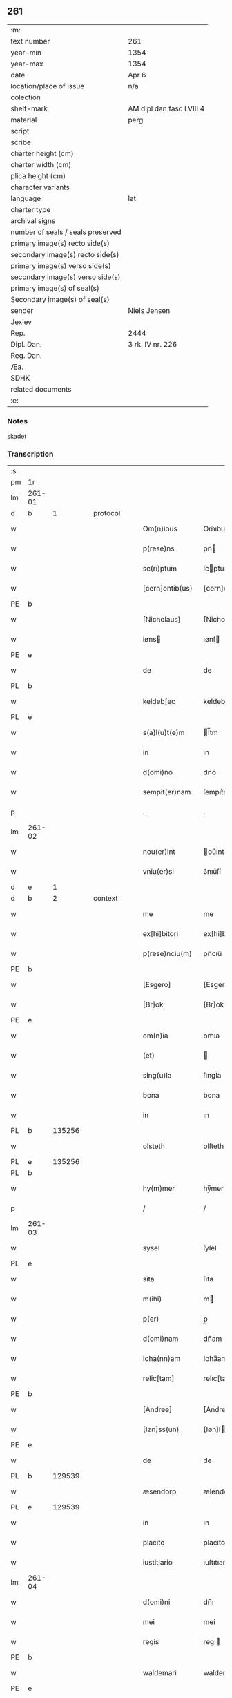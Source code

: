 ** 261

| :m:                               |                          |
| text number                       | 261                      |
| year-min                          | 1354                     |
| year-max                          | 1354                     |
| date                              | Apr 6                    |
| location/place of issue           | n/a                      |
| colection                         |                          |
| shelf-mark                        | AM dipl dan fasc LVIII 4 |
| material                          | perg                     |
| script                            |                          |
| scribe                            |                          |
| charter height (cm)               |                          |
| charter width (cm)                |                          |
| plica height (cm)                 |                          |
| character variants                |                          |
| language                          | lat                      |
| charter type                      |                          |
| archival signs                    |                          |
| number of seals / seals preserved |                          |
| primary image(s) recto side(s)    |                          |
| secondary image(s) recto side(s)  |                          |
| primary image(s) verso side(s)    |                          |
| secondary image(s) verso side(s)  |                          |
| primary image(s) of seal(s)       |                          |
| Secondary image(s) of seal(s)     |                          |
| sender                            | Niels Jensen             |
| Jexlev                            |                          |
| Rep.                              | 2444                     |
| Dipl. Dan.                        | 3 rk. IV nr. 226         |
| Reg. Dan.                         |                          |
| Æa.                               |                          |
| SDHK                              |                          |
| related documents                 |                          |
| :e:                               |                          |

*** Notes
skadet

*** Transcription
| :s: |        |   |   |   |   |                 |              |   |   |   |   |     |   |   |   |               |
| pm  | 1r     |   |   |   |   |                 |              |   |   |   |   |     |   |   |   |               |
| lm  | 261-01 |   |   |   |   |                 |              |   |   |   |   |     |   |   |   |               |
| d  | b      | 1  |   | protocol  |   |                 |              |   |   |   |   |     |   |   |   |               |
| w   |        |   |   |   |   | Om(n)ibus       | Om̅ıbu       |   |   |   |   | lat |   |   |   |        261-01 |
| w   |        |   |   |   |   | p(rese)ns       | pn̅          |   |   |   |   | lat |   |   |   |        261-01 |
| w   |        |   |   |   |   | sc(ri)ptum      | ſcptum      |   |   |   |   | lat |   |   |   |        261-01 |
| w   |        |   |   |   |   | [cern]entib(us) | [cern]entıbꝫ |   |   |   |   | lat |   |   |   |        261-01 |
| PE  | b      |   |   |   |   |                 |              |   |   |   |   |     |   |   |   |               |
| w   |        |   |   |   |   | [Nicholaus]     | [Nicholaus   |   |   |   |   | lat |   |   |   |        261-01 |
| w   |        |   |   |   |   | iøns           | ıønſ        |   |   |   |   | lat |   |   |   |        261-01 |
| PE  | e      |   |   |   |   |                 |              |   |   |   |   |     |   |   |   |               |
| w   |        |   |   |   |   | de              | de           |   |   |   |   | lat |   |   |   |        261-01 |
| PL  | b      |   |   |   |   |                 |              |   |   |   |   |     |   |   |   |               |
| w   |        |   |   |   |   | keldeb[ec       | keldeb[ec    |   |   |   |   | lat |   |   |   |        261-01 |
| PL  | e      |   |   |   |   |                 |              |   |   |   |   |     |   |   |   |               |
| w   |        |   |   |   |   | s(a)l(u)t(e)m   | l̅tm         |   |   |   |   | lat |   |   |   |        261-01 |
| w   |        |   |   |   |   | in              | ın           |   |   |   |   | lat |   |   |   |        261-01 |
| w   |        |   |   |   |   | d(omi)no        | dn̅o          |   |   |   |   | lat |   |   |   |        261-01 |
| w   |        |   |   |   |   | sempit(er)nam   | ſempıt͛nam    |   |   |   |   | lat |   |   |   |        261-01 |
| p   |        |   |   |   |   | .               | .            |   |   |   |   | lat |   |   |   |        261-01 |
| lm  | 261-02 |   |   |   |   |                 |              |   |   |   |   |     |   |   |   |               |
| w   |        |   |   |   |   | nou(er)int      | ou͛ınt       |   |   |   |   | lat |   |   |   |        261-02 |
| w   |        |   |   |   |   | vniu(er)si      | ỽnıu͛ſí       |   |   |   |   | lat |   |   |   |        261-02 |
| d  | e      | 1  |   |   |   |                 |              |   |   |   |   |     |   |   |   |               |
| d  | b      | 2  |   | context  |   |                 |              |   |   |   |   |     |   |   |   |               |
| w   |        |   |   |   |   | me              | me           |   |   |   |   | lat |   |   |   |        261-02 |
| w   |        |   |   |   |   | ex[hi]bitori    | ex[hi]bitorı |   |   |   |   | lat |   |   |   |        261-02 |
| w   |        |   |   |   |   | p(rese)nciu(m)  | pn̅cıu̅        |   |   |   |   | lat |   |   |   |        261-02 |
| PE  | b      |   |   |   |   |                 |              |   |   |   |   |     |   |   |   |               |
| w   |        |   |   |   |   | [Esgero]        | [Esgero]     |   |   |   |   | lat |   |   |   |        261-02 |
| w   |        |   |   |   |   | [Br]ok          | [Br]ok       |   |   |   |   | lat |   |   |   |        261-02 |
| PE  | e      |   |   |   |   |                 |              |   |   |   |   |     |   |   |   |               |
| w   |        |   |   |   |   | om(n)ia         | om̅ıa         |   |   |   |   | lat |   |   |   |        261-02 |
| w   |        |   |   |   |   | (et)            |             |   |   |   |   | lat |   |   |   |        261-02 |
| w   |        |   |   |   |   | sing(u)la       | ſıngl̅a       |   |   |   |   | lat |   |   |   |        261-02 |
| w   |        |   |   |   |   | bona            | bona         |   |   |   |   | lat |   |   |   |        261-02 |
| w   |        |   |   |   |   | in              | ın           |   |   |   |   | lat |   |   |   |        261-02 |
| PL  | b      |   135256|   |   |   |                 |              |   |   |   |   |     |   |   |   |               |
| w   |        |   |   |   |   | olsteth         | olſteth      |   |   |   |   | lat |   |   |   |        261-02 |
| PL  | e      |   135256|   |   |   |                 |              |   |   |   |   |     |   |   |   |               |
| PL  | b      |   |   |   |   |                 |              |   |   |   |   |     |   |   |   |               |
| w   |        |   |   |   |   | hy(m)mer        | hy̅mer        |   |   |   |   | lat |   |   |   |        261-02 |
| p   |        |   |   |   |   | /               | /            |   |   |   |   | lat |   |   |   |        261-02 |
| lm  | 261-03 |   |   |   |   |                 |              |   |   |   |   |     |   |   |   |               |
| w   |        |   |   |   |   | sysel           | ſyſel        |   |   |   |   | lat |   |   |   |        261-03 |
| PL  | e      |   |   |   |   |                 |              |   |   |   |   |     |   |   |   |               |
| w   |        |   |   |   |   | sita            | ſıta         |   |   |   |   | lat |   |   |   |        261-03 |
| w   |        |   |   |   |   | m(ihi)          | m           |   |   |   |   | lat |   |   |   |        261-03 |
| w   |        |   |   |   |   | p(er)           | p̲            |   |   |   |   | lat |   |   |   |        261-03 |
| w   |        |   |   |   |   | d(omi)nam       | dn̅am         |   |   |   |   | lat |   |   |   |        261-03 |
| w   |        |   |   |   |   | Ioha(nn)am      | Ioha̅am       |   |   |   |   | lat |   |   |   |        261-03 |
| w   |        |   |   |   |   | relic[tam]      | relıc[tam]   |   |   |   |   | lat |   |   |   |        261-03 |
| PE  | b      |   |   |   |   |                 |              |   |   |   |   |     |   |   |   |               |
| w   |        |   |   |   |   | [Andree]        | [Andree]     |   |   |   |   | lat |   |   |   |        261-03 |
| w   |        |   |   |   |   | [Iøn]ss(un)     | [Iøn]ſ      |   |   |   |   | lat |   |   |   |        261-03 |
| PE  | e      |   |   |   |   |                 |              |   |   |   |   |     |   |   |   |               |
| w   |        |   |   |   |   | de              | de           |   |   |   |   | lat |   |   |   |        261-03 |
| PL  | b      |   129539|   |   |   |                 |              |   |   |   |   |     |   |   |   |               |
| w   |        |   |   |   |   | æsendorp        | æſendorp     |   |   |   |   | lat |   |   |   |        261-03 |
| PL  | e      |   129539|   |   |   |                 |              |   |   |   |   |     |   |   |   |               |
| w   |        |   |   |   |   | in              | ın           |   |   |   |   | lat |   |   |   |        261-03 |
| w   |        |   |   |   |   | placito         | placıto      |   |   |   |   | lat |   |   |   |        261-03 |
| w   |        |   |   |   |   | iustitiario     | ıuſtıtıarío  |   |   |   |   | lat |   |   |   |        261-03 |
| lm  | 261-04 |   |   |   |   |                 |              |   |   |   |   |     |   |   |   |               |
| w   |        |   |   |   |   | d(omi)ni        | dn̅ı          |   |   |   |   | lat |   |   |   |        261-04 |
| w   |        |   |   |   |   | mei             | meí          |   |   |   |   | lat |   |   |   |        261-04 |
| w   |        |   |   |   |   | regis           | regı        |   |   |   |   | lat |   |   |   |        261-04 |
| PE  | b      |   |   |   |   |                 |              |   |   |   |   |     |   |   |   |               |
| w   |        |   |   |   |   | waldemari       | waldemarí    |   |   |   |   | lat |   |   |   |        261-04 |
| PE  | e      |   |   |   |   |                 |              |   |   |   |   |     |   |   |   |               |
| w   |        |   |   |   |   | p(ro)           | ꝓ            |   |   |   |   | lat |   |   |   |        261-04 |
| w   |        |   |   |   |   | septuaginta     | ſeptuagınta  |   |   |   |   | lat |   |   |   |        261-04 |
| w   |        |   |   |   |   | m(a)rchis       | mrchı      |   |   |   |   | lat |   |   |   |        261-04 |
| w   |        |   |   |   |   | puri            | purı         |   |   |   |   | lat |   |   |   |        261-04 |
| w   |        |   |   |   |   | argenti         | argentí      |   |   |   |   | lat |   |   |   |        261-04 |
| w   |        |   |   |   |   | inpign(er)ata   | ınpıgn͛ata    |   |   |   |   | lat |   |   |   |        261-04 |
| w   |        |   |   |   |   | cu(m)           | cu̅           |   |   |   |   | lat |   |   |   |        261-04 |
| w   |        |   |   |   |   | om(n)ib(us)     | om̅ıbꝫ        |   |   |   |   | lat |   |   |   |        261-04 |
| w   |        |   |   |   |   | l(itte)ris      | lr̅ı         |   |   |   |   | lat |   |   |   |        261-04 |
| lm  | 261-05 |   |   |   |   |                 |              |   |   |   |   |     |   |   |   |               |
| w   |        |   |   |   |   | (et)            |             |   |   |   |   | lat |   |   |   |        261-05 |
| w   |        |   |   |   |   | rac(i)onib(us)  | rac̅onıbꝫ     |   |   |   |   | lat |   |   |   |        261-05 |
| w   |        |   |   |   |   | quas            | qua         |   |   |   |   | lat |   |   |   |        261-05 |
| w   |        |   |   |   |   | ad              | ad           |   |   |   |   | lat |   |   |   |        261-05 |
| w   |        |   |   |   |   | eadem           | eadem        |   |   |   |   | lat |   |   |   |        261-05 |
| w   |        |   |   |   |   | habeo           | habeo        |   |   |   |   | lat |   |   |   |        261-05 |
| w   |        |   |   |   |   | n(ec)non        | nͨnon         |   |   |   |   | lat |   |   |   |        261-05 |
| w   |        |   |   |   |   | cu(m)           | cu̅           |   |   |   |   | lat |   |   |   |        261-05 |
| w   |        |   |   |   |   | estimac(i)one   | eſtımac̅one   |   |   |   |   | lat |   |   |   |        261-05 |
| w   |        |   |   |   |   | m(ihi)          | m           |   |   |   |   | lat |   |   |   |        261-05 |
| w   |        |   |   |   |   | in              | ın           |   |   |   |   | lat |   |   |   |        261-05 |
| w   |        |   |   |   |   | eisd(em)        | eıſ         |   |   |   |   | lat |   |   |   |        261-05 |
| w   |        |   |   |   |   | estimata        | eſtımata     |   |   |   |   | lat |   |   |   |        261-05 |
| p   |        |   |   |   |   | /               | /            |   |   |   |   | lat |   |   |   |        261-05 |
| w   |        |   |   |   |   | Jnsup(er)       | Jnſup̲        |   |   |   |   | lat |   |   |   |        261-05 |
| w   |        |   |   |   |   | om(n)ia         | om̅ıa         |   |   |   |   | lat |   |   |   |        261-05 |
| lm  | 261-06 |   |   |   |   |                 |              |   |   |   |   |     |   |   |   |               |
| w   |        |   |   |   |   | (et)            |             |   |   |   |   | lat |   |   |   |        261-06 |
| w   |        |   |   |   |   | sing(u)la       | ſıngl̅a       |   |   |   |   | lat |   |   |   |        261-06 |
| w   |        |   |   |   |   | bona            | bona         |   |   |   |   | lat |   |   |   |        261-06 |
| PL  | b      |   133221|   |   |   |                 |              |   |   |   |   |     |   |   |   |               |
| w   |        |   |   |   |   | syellandie      | ſyelladıe   |   |   |   |   | lat |   |   |   |        261-06 |
| PL  | e      |   133221|   |   |   |                 |              |   |   |   |   |     |   |   |   |               |
| w   |        |   |   |   |   | sita            | ſíta         |   |   |   |   | lat |   |   |   |        261-06 |
| w   |        |   |   |   |   | que             | que          |   |   |   |   | lat |   |   |   |        261-06 |
| w   |        |   |   |   |   | michi           | mıchı        |   |   |   |   | lat |   |   |   |        261-06 |
| w   |        |   |   |   |   | p(ri)us         | pu         |   |   |   |   | lat |   |   |   |        261-06 |
| w   |        |   |   |   |   | p(er)           | p̲            |   |   |   |   | lat |   |   |   |        261-06 |
| w   |        |   |   |   |   | p(re)fatum      | p̅fatum       |   |   |   |   | lat |   |   |   |        261-06 |
| PE  | b      |   |   |   |   |                 |              |   |   |   |   |     |   |   |   |               |
| w   |        |   |   |   |   | andream         | andream      |   |   |   |   | lat |   |   |   |        261-06 |
| w   |        |   |   |   |   | iønss(un)       | ıønſ        |   |   |   |   | lat |   |   |   |        261-06 |
| PE  | e      |   |   |   |   |                 |              |   |   |   |   |     |   |   |   |               |
| w   |        |   |   |   |   | eciam           | ecıam        |   |   |   |   | lat |   |   |   |        261-06 |
| w   |        |   |   |   |   | tytulo          | tytulo       |   |   |   |   | lat |   |   |   |        261-06 |
| w   |        |   |   |   |   | pig¦neris       | pıg¦nerí    |   |   |   |   | lat |   |   |   | 261-06—261-07 |
| w   |        |   |   |   |   | (com)missa      | ꝯmíſſa       |   |   |   |   | lat |   |   |   |        261-07 |
| w   |        |   |   |   |   | sunt            | ſunt         |   |   |   |   | lat |   |   |   |        261-07 |
| w   |        |   |   |   |   | cu(m)           | cu̅           |   |   |   |   | lat |   |   |   |        261-07 |
| w   |        |   |   |   |   | om(n)ib(us)     | om̅ıbꝫ        |   |   |   |   | lat |   |   |   |        261-07 |
| w   |        |   |   |   |   | iurib(us)       | ıurıbꝫ       |   |   |   |   | lat |   |   |   |        261-07 |
| w   |        |   |   |   |   | meis            | meı         |   |   |   |   | lat |   |   |   |        261-07 |
| w   |        |   |   |   |   | in              | ın           |   |   |   |   | lat |   |   |   |        261-07 |
| w   |        |   |   |   |   | eisdem          | eıſdem       |   |   |   |   | lat |   |   |   |        261-07 |
| w   |        |   |   |   |   | p(er)           | p̲            |   |   |   |   | lat |   |   |   |        261-07 |
| w   |        |   |   |   |   | p(rese)ntes     | pn̅te        |   |   |   |   | lat |   |   |   |        261-07 |
| w   |        |   |   |   |   | lib(er)e        | lıb͛e         |   |   |   |   | lat |   |   |   |        261-07 |
| w   |        |   |   |   |   | resignasse      | reſıgnaſſe   |   |   |   |   | lat |   |   |   |        261-07 |
| p   |        |   |   |   |   | /               | /            |   |   |   |   | lat |   |   |   |        261-07 |
| w   |        |   |   |   |   | Recognosce(n)s  | Recognoſce̅  |   |   |   |   | lat |   |   |   |        261-07 |
| lm  | 261-08 |   |   |   |   |                 |              |   |   |   |   |     |   |   |   |               |
| w   |        |   |   |   |   | eundem          | eundem       |   |   |   |   | lat |   |   |   |        261-08 |
| PE  | b      |   |   |   |   |                 |              |   |   |   |   |     |   |   |   |               |
| w   |        |   |   |   |   | esgeru(m)       | eſgeru̅       |   |   |   |   | lat |   |   |   |        261-08 |
| PE  | e      |   |   |   |   |                 |              |   |   |   |   |     |   |   |   |               |
| w   |        |   |   |   |   | michi           | mıchı        |   |   |   |   | lat |   |   |   |        261-08 |
| w   |        |   |   |   |   | ad              | ad           |   |   |   |   | lat |   |   |   |        261-08 |
| w   |        |   |   |   |   | uolu(n)tatem    | uolu̅tatem    |   |   |   |   | lat |   |   |   |        261-08 |
| w   |        |   |   |   |   | meam            | meam         |   |   |   |   | lat |   |   |   |        261-08 |
| w   |        |   |   |   |   | satisfecisse    | ſatıſfecıſſe |   |   |   |   | lat |   |   |   |        261-08 |
| w   |        |   |   |   |   | p(ro)           | ꝓ            |   |   |   |   | lat |   |   |   |        261-08 |
| w   |        |   |   |   |   | eisdem          | eıſdem       |   |   |   |   | lat |   |   |   |        261-08 |
| p   |        |   |   |   |   | .               | .            |   |   |   |   | lat |   |   |   |        261-08 |
| w   |        |   |   |   |   | salua           | ſalua        |   |   |   |   | lat |   |   |   |        261-08 |
| w   |        |   |   |   |   | tamen           | tamen        |   |   |   |   | lat |   |   |   |        261-08 |
| w   |        |   |   |   |   | cauc(i)one      | cauc̅one      |   |   |   |   | lat |   |   |   |        261-08 |
| lm  | 261-09 |   |   |   |   |                 |              |   |   |   |   |     |   |   |   |               |
| w   |        |   |   |   |   | michi           | mıchí        |   |   |   |   | lat |   |   |   |        261-09 |
| w   |        |   |   |   |   | p(ro)           | ꝓ            |   |   |   |   | lat |   |   |   |        261-09 |
| w   |        |   |   |   |   | eis             | eı          |   |   |   |   | lat |   |   |   |        261-09 |
| w   |        |   |   |   |   | l(itte)ratorie  | lr̅atoꝛíe     |   |   |   |   | lat |   |   |   |        261-09 |
| w   |        |   |   |   |   | f(a)c(t)a       | fc̅a          |   |   |   |   | lat |   |   |   |        261-09 |
| w   |        |   |   |   |   | p(er)           | p̲            |   |   |   |   | lat |   |   |   |        261-09 |
| w   |        |   |   |   |   | eundem          | eundem       |   |   |   |   | lat |   |   |   |        261-09 |
| p   |        |   |   |   |   | .               | .            |   |   |   |   | lat |   |   |   |        261-09 |
| d  | e      | 2  |   |   |   |                 |              |   |   |   |   |     |   |   |   |               |
| d  | b      | 3  |   | eschatocol  |   |                 |              |   |   |   |   |     |   |   |   |               |
| w   |        |   |   |   |   | In              | In           |   |   |   |   | lat |   |   |   |        261-09 |
| w   |        |   |   |   |   | cui(us)         | cuıꝰ         |   |   |   |   | lat |   |   |   |        261-09 |
| w   |        |   |   |   |   | rei             | reí          |   |   |   |   | lat |   |   |   |        261-09 |
| w   |        |   |   |   |   | testimoniu(m)   | teſtımonıu̅   |   |   |   |   | lat |   |   |   |        261-09 |
| w   |        |   |   |   |   | sigillu(m)      | ſıgıllu̅      |   |   |   |   | lat |   |   |   |        261-09 |
| w   |        |   |   |   |   | meu(m)          | meu̅          |   |   |   |   | lat |   |   |   |        261-09 |
| w   |        |   |   |   |   | vna             | ỽna          |   |   |   |   | lat |   |   |   |        261-09 |
| w   |        |   |   |   |   | cu(m)           | cu̅           |   |   |   |   | lat |   |   |   |        261-09 |
| w   |        |   |   |   |   | sig(i)llis      | ſıgll̅ı      |   |   |   |   | lat |   |   |   |        261-09 |
| lm  | 261-10 |   |   |   |   |                 |              |   |   |   |   |     |   |   |   |               |
| w   |        |   |   |   |   | viror(um)       | ỽıroꝝ        |   |   |   |   | lat |   |   |   |        261-10 |
| w   |        |   |   |   |   | discretor(um)   | dıſcretoꝝ    |   |   |   |   | lat |   |   |   |        261-10 |
| w   |        |   |   |   |   | vid(i)l(icet)   | vıd̅lꝫ        |   |   |   |   | lat |   |   |   |        261-10 |
| w   |        |   |   |   |   | d(omi)ni        | dn̅ı          |   |   |   |   | lat |   |   |   |        261-10 |
| PE  | b      |   |   |   |   |                 |              |   |   |   |   |     |   |   |   |               |
| w   |        |   |   |   |   | magni           | magní        |   |   |   |   | lat |   |   |   |        261-10 |
| w   |        |   |   |   |   | nicliss(un)     | nıclıſ      |   |   |   |   | lat |   |   |   |        261-10 |
| PE  | e      |   |   |   |   |                 |              |   |   |   |   |     |   |   |   |               |
| w   |        |   |   |   |   | milit(is)       | mılıtꝭ       |   |   |   |   | lat |   |   |   |        261-10 |
| PE  | b      |   |   |   |   |                 |              |   |   |   |   |     |   |   |   |               |
| w   |        |   |   |   |   | nicholai        | nıcholaí     |   |   |   |   | lat |   |   |   |        261-10 |
| w   |        |   |   |   |   | tuuæss(un)      | tuuæſ       |   |   |   |   | lat |   |   |   |        261-10 |
| PE  | e      |   |   |   |   |                 |              |   |   |   |   |     |   |   |   |               |
| p   |        |   |   |   |   | .               | .            |   |   |   |   | lat |   |   |   |        261-10 |
| w   |        |   |   |   |   | (et)            |             |   |   |   |   | lat |   |   |   |        261-10 |
| PE  | b      |   |   |   |   |                 |              |   |   |   |   |     |   |   |   |               |
| w   |        |   |   |   |   | tuchonis        | tuchoní     |   |   |   |   | lat |   |   |   |        261-10 |
| w   |        |   |   |   |   | ska(m)mels(un)  | ſka̅mel      |   |   |   |   | lat |   |   |   |        261-10 |
| PE  | e      |   |   |   |   |                 |              |   |   |   |   |     |   |   |   |               |
| lm  | 261-11 |   |   |   |   |                 |              |   |   |   |   |     |   |   |   |               |
| w   |        |   |   |   |   | p(rese)ntib(us) | pn̅tıbꝫ       |   |   |   |   | lat |   |   |   |        261-11 |
| w   |        |   |   |   |   | est             | eſt          |   |   |   |   | lat |   |   |   |        261-11 |
| w   |        |   |   |   |   | appensum        | aenſum      |   |   |   |   | lat |   |   |   |        261-11 |
| p   |        |   |   |   |   | .               | .            |   |   |   |   | lat |   |   |   |        261-11 |
| w   |        |   |   |   |   | Datu(m)         | Datu̅         |   |   |   |   | lat |   |   |   |        261-11 |
| w   |        |   |   |   |   | Anno            | nno         |   |   |   |   | lat |   |   |   |        261-11 |
| w   |        |   |   |   |   | d(omi)ni        | dn̅ı          |   |   |   |   | lat |   |   |   |        261-11 |
| w   |        |   |   |   |   | Mill(esim)o     | ıll̅o.       |   |   |   |   | lat |   |   |   |        261-11 |
| w   |        |   |   |   |   | cccº            | cccͦ.         |   |   |   |   | lat |   |   |   |        261-11 |
| w   |        |   |   |   |   | l               | l.           |   |   |   |   | lat |   |   |   |        261-11 |
| w   |        |   |   |   |   | qui(n)to        | quı̅to        |   |   |   |   | lat |   |   |   |        261-11 |
| w   |        |   |   |   |   | sexta           | ſexta        |   |   |   |   | lat |   |   |   |        261-11 |
| w   |        |   |   |   |   | feria           | ferıa        |   |   |   |   | lat |   |   |   |        261-11 |
| w   |        |   |   |   |   | pasche          | paſche       |   |   |   |   | lat |   |   |   |        261-11 |
| p   |        |   |   |   |   | .               | .            |   |   |   |   | lat |   |   |   |        261-11 |
| d  | e      | 3  |   |   |   |                 |              |   |   |   |   |     |   |   |   |               |
| :e: |        |   |   |   |   |                 |              |   |   |   |   |     |   |   |   |               |
